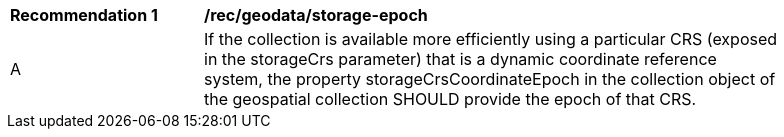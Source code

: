 [[rec_geodata_storage-epoch]]
[width="90%",cols="2,6a"]
|===
^|*Recommendation {counter:rec-id}* |*/rec/geodata/storage-epoch*
^|A |If the collection is available more efficiently using a particular CRS (exposed in the storageCrs parameter) that is a dynamic coordinate reference system, the property storageCrsCoordinateEpoch in the collection object of the geospatial collection SHOULD provide the epoch of that CRS.
|===
